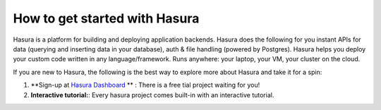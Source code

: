 .. meta::
   :description: A guide to the best way to understand the Hasura platform in detail and take it for a spin and build something cool in just a few minutes. 
   :keywords: hasura, docs, guide, how to, getting started

How to get started with Hasura
==============================

Hasura is a platform for building and deploying application backends. Hasura does the following for you  instant APIs for data (querying and inserting data in your database), auth & file handling (powered by Postgres). Hasura helps you deploy your custom code written in any language/framework. Runs anywhere: your laptop, your VM, your cluster on the cloud.

If you are new to Hasura, the following is the best way to explore more about Hasura and take it for a spin:

#. **Sign-up at `Hasura Dashboard <https://dashbaord.hasura.io>`_ ** : There is a free tial project waiting for you!
#. **Interactive tutorial:**: Every hasura project comes built-in with an interactive tutorial.


